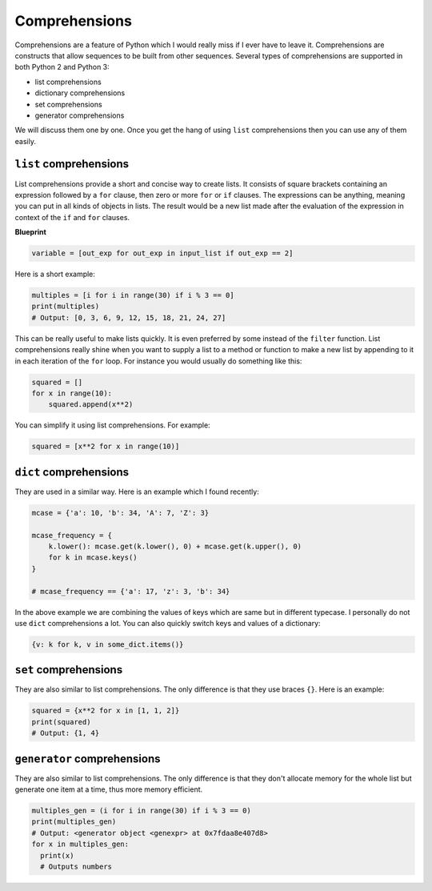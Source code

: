 Comprehensions
--------------

Comprehensions are a feature of Python which I would really miss if I
ever have to leave it. Comprehensions are constructs that allow
sequences to be built from other sequences. Several types of
comprehensions are supported in both Python 2 and Python 3:

-  list comprehensions
-  dictionary comprehensions
-  set comprehensions
-  generator comprehensions

We will discuss them one by one. Once you get the hang of using ``list``
comprehensions then you can use any of them easily.

``list`` comprehensions
^^^^^^^^^^^^^^^^^^^^^^^

List comprehensions provide a short and concise way to create lists. It
consists of square brackets containing an expression followed by a
``for`` clause, then zero or more ``for`` or ``if`` clauses. The
expressions can be anything, meaning you can put in all kinds of objects
in lists. The result would be a new list made after the evaluation of
the expression in context of the ``if`` and ``for`` clauses.

**Blueprint**

.. code:: python

    variable = [out_exp for out_exp in input_list if out_exp == 2]

Here is a short example:

.. code:: python

    multiples = [i for i in range(30) if i % 3 == 0]
    print(multiples)
    # Output: [0, 3, 6, 9, 12, 15, 18, 21, 24, 27]

This can be really useful to make lists quickly. It is even preferred by
some instead of the ``filter`` function. List comprehensions really
shine when you want to supply a list to a method or function to make a
new list by appending to it in each iteration of the ``for`` loop. For
instance you would usually do something like this:

.. code:: python

    squared = []
    for x in range(10):
        squared.append(x**2)

You can simplify it using list comprehensions. For example:

.. code:: python

    squared = [x**2 for x in range(10)]

``dict`` comprehensions
^^^^^^^^^^^^^^^^^^^^^^^

They are used in a similar way. Here is an example which I found
recently:

.. code:: python

    mcase = {'a': 10, 'b': 34, 'A': 7, 'Z': 3}

    mcase_frequency = {
        k.lower(): mcase.get(k.lower(), 0) + mcase.get(k.upper(), 0)
        for k in mcase.keys()
    }

    # mcase_frequency == {'a': 17, 'z': 3, 'b': 34}

In the above example we are combining the values of keys which are same
but in different typecase. I personally do not use ``dict``
comprehensions a lot. You can also quickly switch keys and values of a dictionary:

.. code:: python

    {v: k for k, v in some_dict.items()}

``set`` comprehensions
^^^^^^^^^^^^^^^^^^^^^^

They are also similar to list comprehensions. The only difference is
that they use braces ``{}``. Here is an example:

.. code:: python

    squared = {x**2 for x in [1, 1, 2]}
    print(squared)
    # Output: {1, 4}

``generator`` comprehensions
^^^^^^^^^^^^^^^^^^^^^^^^^^^^

They are also similar to list comprehensions. The only difference is that they don't allocate memory for the whole list but generate one item at a time, thus more memory efficient.

.. code:: python

    multiples_gen = (i for i in range(30) if i % 3 == 0)
    print(multiples_gen)
    # Output: <generator object <genexpr> at 0x7fdaa8e407d8>
    for x in multiples_gen:
      print(x)
      # Outputs numbers
